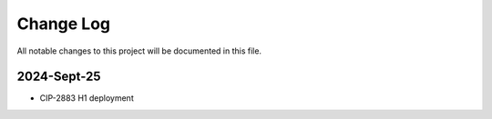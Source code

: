 ############
Change Log
############

All notable changes to this project will be documented in this file.

2024-Sept-25
************
* CIP-2883 H1 deployment
